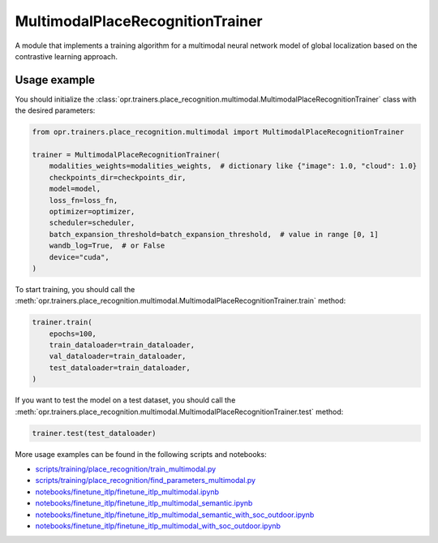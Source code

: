 MultimodalPlaceRecognitionTrainer
=================================

A module that implements a training algorithm for a multimodal neural network model of global localization
based on the contrastive learning approach.


Usage example
-------------

You should initialize the
:class:`opr.trainers.place_recognition.multimodal.MultimodalPlaceRecognitionTrainer`
class with the desired parameters:

.. code:: python

   from opr.trainers.place_recognition.multimodal import MultimodalPlaceRecognitionTrainer

   trainer = MultimodalPlaceRecognitionTrainer(
       modalities_weights=modalities_weights,  # dictionary like {"image": 1.0, "cloud": 1.0}
       checkpoints_dir=checkpoints_dir,
       model=model,
       loss_fn=loss_fn,
       optimizer=optimizer,
       scheduler=scheduler,
       batch_expansion_threshold=batch_expansion_threshold,  # value in range [0, 1]
       wandb_log=True,  # or False
       device="cuda",
   )

To start training, you should call the
:meth:`opr.trainers.place_recognition.multimodal.MultimodalPlaceRecognitionTrainer.train`
method:

.. code:: python

   trainer.train(
       epochs=100,
       train_dataloader=train_dataloader,
       val_dataloader=train_dataloader,
       test_dataloader=train_dataloader,
   )

If you want to test the model on a test dataset, you should call the
:meth:`opr.trainers.place_recognition.multimodal.MultimodalPlaceRecognitionTrainer.test`
method:

.. code:: python

   trainer.test(test_dataloader)

More usage examples can be found in the following scripts and notebooks:

* `scripts/training/place_recognition/train_multimodal.py <https://github.com/OPR-Project/OpenPlaceRecognition/blob/main/scripts/training/place_recognition/train_multimodal.py>`_
* `scripts/training/place_recognition/find_parameters_multimodal.py <https://github.com/OPR-Project/OpenPlaceRecognition/blob/main/scripts/training/place_recognition/find_parameters_multimodal.py>`_
* `notebooks/finetune_itlp/finetune_itlp_multimodal.ipynb <https://github.com/OPR-Project/OpenPlaceRecognition/blob/main/notebooks/finetune_itlp/finetune_itlp_multimodal.ipynb>`_
* `notebooks/finetune_itlp/finetune_itlp_multimodal_semantic.ipynb <https://github.com/OPR-Project/OpenPlaceRecognition/blob/main/notebooks/finetune_itlp/finetune_itlp_multimodal_semantic.ipynb>`_
* `notebooks/finetune_itlp/finetune_itlp_multimodal_semantic_with_soc_outdoor.ipynb <https://github.com/OPR-Project/OpenPlaceRecognition/blob/main/notebooks/finetune_itlp/finetune_itlp_multimodal_semantic_with_soc_outdoor.ipynb>`_
* `notebooks/finetune_itlp/finetune_itlp_multimodal_with_soc_outdoor.ipynb <https://github.com/OPR-Project/OpenPlaceRecognition/blob/main/notebooks/finetune_itlp/finetune_itlp_multimodal_with_soc_outdoor.ipynb>`_
